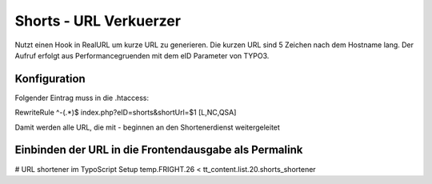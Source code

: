 =======================
Shorts - URL Verkuerzer
=======================

Nutzt einen Hook in RealURL um kurze URL zu generieren. Die kurzen URL sind 5 Zeichen nach dem Hostname lang.
Der Aufruf erfolgt aus Performancegruenden mit dem eID Parameter von TYPO3.

*************
Konfiguration
*************

Folgender Eintrag muss in die .htaccess:

RewriteRule ^-(.*)$  index.php?eID=shorts&shortUrl=$1 [L,NC,QSA]

Damit werden alle URL, die mit - beginnen an den Shortenerdienst weitergeleitet

******************************************************
Einbinden der URL in die Frontendausgabe als Permalink
******************************************************

# URL shortener im TypoScript Setup
temp.FRIGHT.26 < tt_content.list.20.shorts_shortener